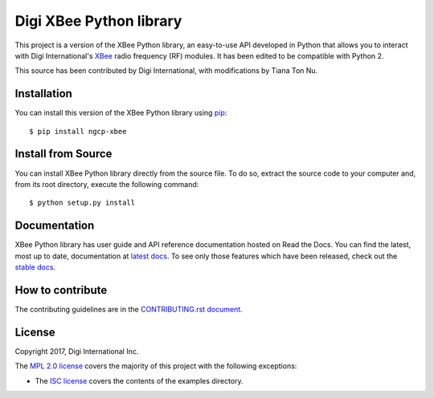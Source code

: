Digi XBee Python library
========================

This project is a version of the XBee Python library, an
easy-to-use API developed in Python that allows you to interact with Digi
International's `XBee <https://www.digi.com/xbee>`_ radio frequency (RF)
modules. It has been edited to be compatible with Python 2.

This source has been contributed by Digi International, with modifications by Tiana Ton Nu.


Installation
------------

You can install this version of the XBee Python library using `pip
<https://pip.pypa.io/en/stable/>`_::

    $ pip install ngcp-xbee


Install from Source
-------------------

You can install XBee Python library directly from the source file. To do
so, extract the source code to your computer and, from its root
directory, execute the following command::

    $ python setup.py install


Documentation
-------------

XBee Python library has user guide and API reference documentation hosted on
Read the Docs. You can find the latest, most up to date, documentation at
`latest docs <https://xbplib.readthedocs.io/en/latest>`_. To see only those
features which have been released, check out the
`stable docs <https://xbplib.readthedocs.io/en/stable>`_.


How to contribute
-----------------

The contributing guidelines are in the `CONTRIBUTING.rst document
<https://github.com/digidotcom/python-xbee/blob/master/CONTRIBUTING.rst>`_.


License
-------

Copyright 2017, Digi International Inc.

The `MPL 2.0 license <https://github.com/digidotcom/python-xbee/blob/master/LICENSE.txt>`_
covers the majority of this project with the following exceptions:

* The `ISC license <https://github.com/digidotcom/python-xbee/blob/master/examples/LICENSE.txt>`_
  covers the contents of the examples directory.
